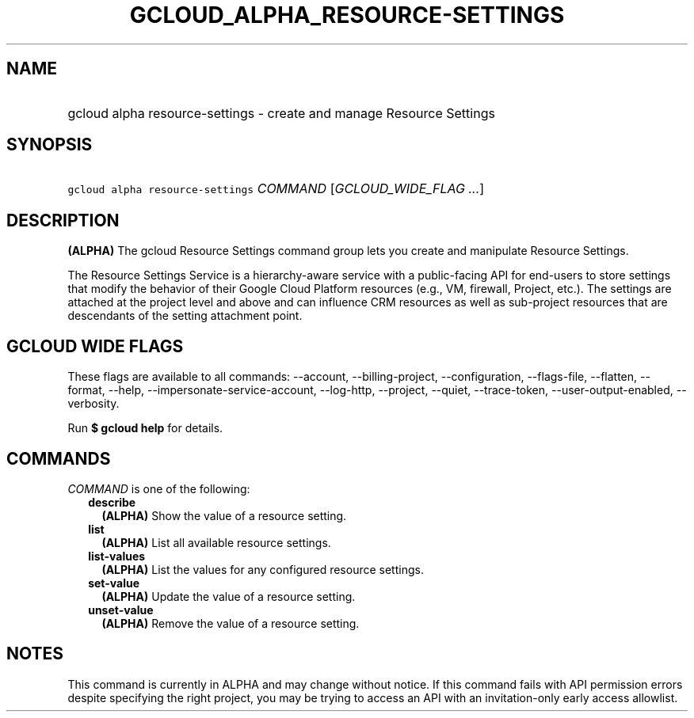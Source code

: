 
.TH "GCLOUD_ALPHA_RESOURCE\-SETTINGS" 1



.SH "NAME"
.HP
gcloud alpha resource\-settings \- create and manage Resource Settings



.SH "SYNOPSIS"
.HP
\f5gcloud alpha resource\-settings\fR \fICOMMAND\fR [\fIGCLOUD_WIDE_FLAG\ ...\fR]



.SH "DESCRIPTION"

\fB(ALPHA)\fR The gcloud Resource Settings command group lets you create and
manipulate Resource Settings.

The Resource Settings Service is a hierarchy\-aware service with a
public\-facing API for end\-users to store settings that modify the behavior of
their Google Cloud Platform resources (e.g., VM, firewall, Project, etc.). The
settings are attached at the project level and above and can influence CRM
resources as well as sub\-project resources that are descendants of the setting
attachment point.



.SH "GCLOUD WIDE FLAGS"

These flags are available to all commands: \-\-account, \-\-billing\-project,
\-\-configuration, \-\-flags\-file, \-\-flatten, \-\-format, \-\-help,
\-\-impersonate\-service\-account, \-\-log\-http, \-\-project, \-\-quiet,
\-\-trace\-token, \-\-user\-output\-enabled, \-\-verbosity.

Run \fB$ gcloud help\fR for details.



.SH "COMMANDS"

\f5\fICOMMAND\fR\fR is one of the following:

.RS 2m
.TP 2m
\fBdescribe\fR
\fB(ALPHA)\fR Show the value of a resource setting.

.TP 2m
\fBlist\fR
\fB(ALPHA)\fR List all available resource settings.

.TP 2m
\fBlist\-values\fR
\fB(ALPHA)\fR List the values for any configured resource settings.

.TP 2m
\fBset\-value\fR
\fB(ALPHA)\fR Update the value of a resource setting.

.TP 2m
\fBunset\-value\fR
\fB(ALPHA)\fR Remove the value of a resource setting.


.RE
.sp

.SH "NOTES"

This command is currently in ALPHA and may change without notice. If this
command fails with API permission errors despite specifying the right project,
you may be trying to access an API with an invitation\-only early access
allowlist.

